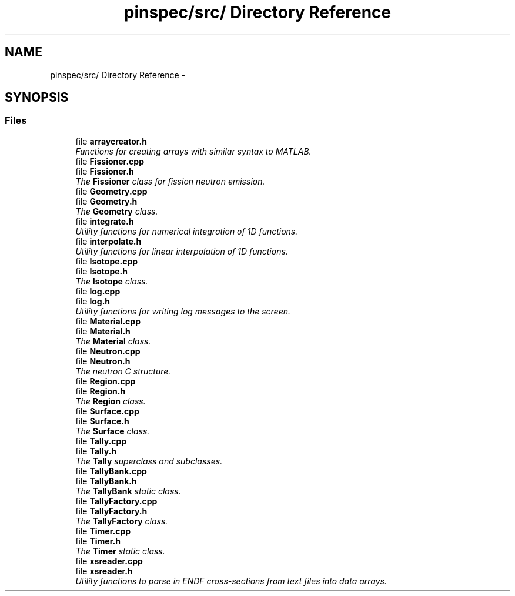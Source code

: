 .TH "pinspec/src/ Directory Reference" 3 "Thu Apr 11 2013" "Version v0.1" "Doxygen" \" -*- nroff -*-
.ad l
.nh
.SH NAME
pinspec/src/ Directory Reference \- 
.SH SYNOPSIS
.br
.PP
.SS "Files"

.in +1c
.ti -1c
.RI "file \fBarraycreator\&.h\fP"
.br
.RI "\fIFunctions for creating arrays with similar syntax to MATLAB\&. \fP"
.ti -1c
.RI "file \fBFissioner\&.cpp\fP"
.br
.ti -1c
.RI "file \fBFissioner\&.h\fP"
.br
.RI "\fIThe \fBFissioner\fP class for fission neutron emission\&. \fP"
.ti -1c
.RI "file \fBGeometry\&.cpp\fP"
.br
.ti -1c
.RI "file \fBGeometry\&.h\fP"
.br
.RI "\fIThe \fBGeometry\fP class\&. \fP"
.ti -1c
.RI "file \fBintegrate\&.h\fP"
.br
.RI "\fIUtility functions for numerical integration of 1D functions\&. \fP"
.ti -1c
.RI "file \fBinterpolate\&.h\fP"
.br
.RI "\fIUtility functions for linear interpolation of 1D functions\&. \fP"
.ti -1c
.RI "file \fBIsotope\&.cpp\fP"
.br
.ti -1c
.RI "file \fBIsotope\&.h\fP"
.br
.RI "\fIThe \fBIsotope\fP class\&. \fP"
.ti -1c
.RI "file \fBlog\&.cpp\fP"
.br
.ti -1c
.RI "file \fBlog\&.h\fP"
.br
.RI "\fIUtility functions for writing log messages to the screen\&. \fP"
.ti -1c
.RI "file \fBMaterial\&.cpp\fP"
.br
.ti -1c
.RI "file \fBMaterial\&.h\fP"
.br
.RI "\fIThe \fBMaterial\fP class\&. \fP"
.ti -1c
.RI "file \fBNeutron\&.cpp\fP"
.br
.ti -1c
.RI "file \fBNeutron\&.h\fP"
.br
.RI "\fIThe neutron C structure\&. \fP"
.ti -1c
.RI "file \fBRegion\&.cpp\fP"
.br
.ti -1c
.RI "file \fBRegion\&.h\fP"
.br
.RI "\fIThe \fBRegion\fP class\&. \fP"
.ti -1c
.RI "file \fBSurface\&.cpp\fP"
.br
.ti -1c
.RI "file \fBSurface\&.h\fP"
.br
.RI "\fIThe \fBSurface\fP class\&. \fP"
.ti -1c
.RI "file \fBTally\&.cpp\fP"
.br
.ti -1c
.RI "file \fBTally\&.h\fP"
.br
.RI "\fIThe \fBTally\fP superclass and subclasses\&. \fP"
.ti -1c
.RI "file \fBTallyBank\&.cpp\fP"
.br
.ti -1c
.RI "file \fBTallyBank\&.h\fP"
.br
.RI "\fIThe \fBTallyBank\fP static class\&. \fP"
.ti -1c
.RI "file \fBTallyFactory\&.cpp\fP"
.br
.ti -1c
.RI "file \fBTallyFactory\&.h\fP"
.br
.RI "\fIThe \fBTallyFactory\fP class\&. \fP"
.ti -1c
.RI "file \fBTimer\&.cpp\fP"
.br
.ti -1c
.RI "file \fBTimer\&.h\fP"
.br
.RI "\fIThe \fBTimer\fP static class\&. \fP"
.ti -1c
.RI "file \fBxsreader\&.cpp\fP"
.br
.ti -1c
.RI "file \fBxsreader\&.h\fP"
.br
.RI "\fIUtility functions to parse in ENDF cross-sections from text files into data arrays\&. \fP"
.in -1c
